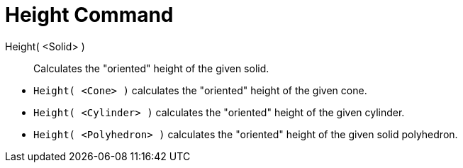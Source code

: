 = Height Command
:page-en: commands/Height
ifdef::env-github[:imagesdir: /en/modules/ROOT/assets/images]

Height( <Solid> )::
  Calculates the "oriented" height of the given solid.

[EXAMPLE]
====

* `++Height( <Cone> )++` calculates the "oriented" height of the given cone.
* `++Height( <Cylinder> )++` calculates the "oriented" height of the given cylinder.
* `++Height( <Polyhedron> )++` calculates the "oriented" height of the given solid polyhedron.

====
